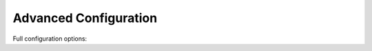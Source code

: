 Advanced Configuration
======================

Full configuration options:

.. code-block:: yaml
    #
    # more information can be found here http://sonata-project.org/bundles/page
    #
    sonata_page:
        multisite: domain # or domain_with_path # the last one requires an altered app*.php file
        ignore_route_patterns:
            - /(.*)admin(.*)/   # ignore admin route, ie route containing 'admin'
            - /^_(.*)/          # ignore symfony routes

        ignore_routes:
            - sonata_page_esi_cache
            - sonata_page_js_sync_cache
            - sonata_page_js_async_cache
            - sonata_page_apc_cache

        ignore_uri_patterns:
            - /admin(.*)/   # ignore admin route, ie route containing 'admin'

        cache_invalidation:
            service:  sonata.page.cache.invalidation.simple
            recorder: sonata.page.cache.recorder
            classes:
                "Application\Sonata\PageBundle\Entity\Block": getId

        default_template: default
        templates:
            default: { path: 'SonataPageBundle::layout.html.twig', name: 'default' }

        page_defaults:
            homepage: {decorate: false}

        services:
            sonata.page.block.text:
                cache: sonata.page.cache.noop
            sonata.page.block.action:
                cache: sonata.page.cache.noop
            sonata.page.block.container:
                cache: sonata.page.cache.noop
            sonata.page.block.children_pages:
                cache: sonata.page.cache.noop
            sonata.page.block.rss:
                cache: sonata.page.cache.noop

            # block from Media Bundle
            #sonata.media.block.media:
            #sonata.media.block.gallery:
            #sonata.media.block.feature_media:

        caches:
            #esi:
            #    servers:
            #        - varnishadm -T 127.0.0.1:2000 {{ COMMAND }} "{{ EXPRESSION }}"

            #mongo:
            #    database:   cache
            #    collection: cache
            #    servers:
            #        - {host: 127.0.0.1, port: 27017, user: username, password: pASS'}
            #        - {host: 127.0.0.2}

            #memcached:
            #    prefix: test     # prefix to ensure there is no clash between instances
            #    servers:
            #        - {host: 127.0.0.1, port: 11211, weight: 0}

            #apc:
            #    token:  s3cur3   # token used to clear the related cache
            #    prefix: test     # prefix to ensure there is no clash between instances
            #    servers:
            #        - { domain: kooqit.local, ip: 127.0.0.1, port: 80}

    # Enable Doctrine to map the provided entities
    doctrine:
        orm:
            entity_managers:
                default:
                    mappings:
                        ApplicationSonataPageBundle: ~
                        SonataPageBundle: ~